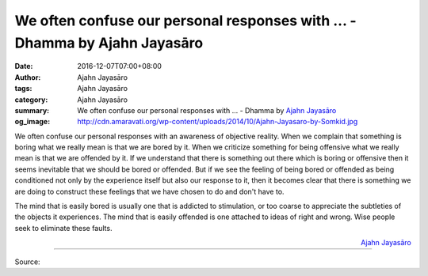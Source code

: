 We often confuse our personal responses with ... - Dhamma by Ajahn Jayasāro
###########################################################################

:date: 2016-12-07T07:00+08:00
:author: Ajahn Jayasāro
:tags: Ajahn Jayasāro
:category: Ajahn Jayasāro
:summary: We often confuse our personal responses with ...
          - Dhamma by `Ajahn Jayasāro`_
:og_image: http://cdn.amaravati.org/wp-content/uploads/2014/10/Ajahn-Jayasaro-by-Somkid.jpg


We often confuse our personal responses with an awareness of objective reality.
When we complain that something is boring what we really mean is that we are
bored by it. When we criticize something for being offensive what we really
mean is that we are offended by it. If we understand that there is something
out there which is boring or offensive then it seems inevitable that we should
be bored or offended. But if we see the feeling of being bored or offended as
being conditioned not only by the experience itself but also our response to it,
then it becomes clear that there is something we are doing to construct these
feelings that we have chosen to do and don't have to.

The mind that is easily bored is usually one that is addicted to stimulation, or
too coarse to appreciate the subtleties of the objects it experiences. The mind
that is easily offended is one attached to ideas of right and wrong. Wise people
seek to eliminate these faults.

.. container:: align-right

  `Ajahn Jayasāro`_

----

Source:

.. raw:: html

  <iframe src="https://www.facebook.com/plugins/post.php?href=https%3A%2F%2Fwww.facebook.com%2Fjayasaro.panyaprateep.org%2Fposts%2F1061585523950133%3A0&width=500" width="500" height="502" style="border:none;overflow:hidden" scrolling="no" frameborder="0" allowTransparency="true"></iframe>

.. _Ajahn Jayasāro: http://www.amaravati.org/biographies/ajahn-jayasaro/
